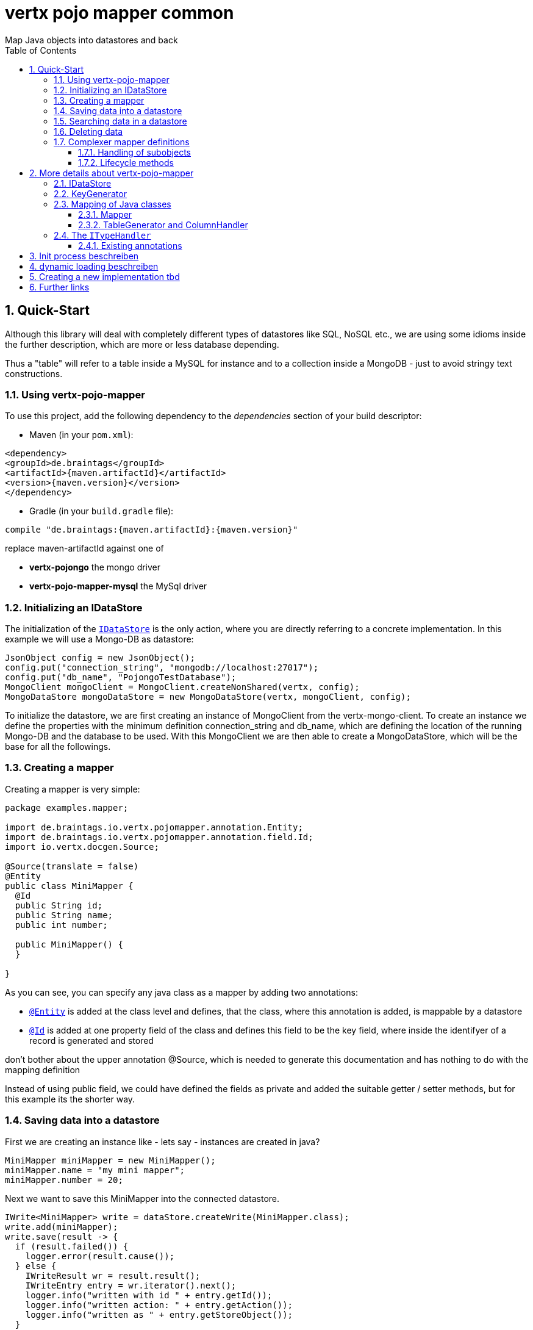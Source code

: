 :numbered:
:toc: left
:toclevels: 3

= vertx pojo mapper common
Map Java objects into datastores and back

== Quick-Start
Although this library will deal with completely different types of datastores like SQL, NoSQL etc., we are using some
idioms inside the further description, which are more or less database depending.

Thus a "table" will refer to a
table inside a MySQL for instance and to a collection inside a MongoDB - just to avoid stringy text constructions.

=== Using vertx-pojo-mapper
To use this project, add the following dependency to the _dependencies_ section of your build descriptor:

* Maven (in your `pom.xml`):

[source,xml,subs="+attributes"]
----
<dependency>
<groupId>de.braintags</groupId>
<artifactId>{maven.artifactId}</artifactId>
<version>{maven.version}</version>
</dependency>
----

* Gradle (in your `build.gradle` file):

[source,groovy,subs="+attributes"]
----
compile "de.braintags:{maven.artifactId}:{maven.version}"
----

replace maven-artifactId against one of

* *vertx-pojongo* the mongo driver
* *vertx-pojo-mapper-mysql* the MySql driver


=== Initializing an IDataStore
The initialization of the `link:../../apidocs/de/braintags/io/vertx/pojomapper/IDataStore.html[IDataStore]` is the only action, where you are
directly referring to a concrete implementation. In this example we will use a Mongo-DB as datastore:

[source, java]
----
JsonObject config = new JsonObject();
config.put("connection_string", "mongodb://localhost:27017");
config.put("db_name", "PojongoTestDatabase");
MongoClient mongoClient = MongoClient.createNonShared(vertx, config);
MongoDataStore mongoDataStore = new MongoDataStore(vertx, mongoClient, config);
----
To initialize the datastore, we are first creating an instance of MongoClient from the vertx-mongo-client.
To create an instance we define the properties with the minimum definition connection_string and db_name, which
are defining the location of the running Mongo-DB and the database to be used.
With this MongoClient we are then able to create a MongoDataStore, which will be the base for all the followings.

=== Creating a mapper
Creating a mapper is very simple:

[source, java]
----
package examples.mapper;

import de.braintags.io.vertx.pojomapper.annotation.Entity;
import de.braintags.io.vertx.pojomapper.annotation.field.Id;
import io.vertx.docgen.Source;

@Source(translate = false)
@Entity
public class MiniMapper {
  @Id
  public String id;
  public String name;
  public int number;

  public MiniMapper() {
  }

}

----
As you can see, you can specify any java class as a mapper by adding two annotations:

* `link:../../apidocs/de/braintags/io/vertx/pojomapper/annotation/Entity.html[@Entity]`
is added at the class level and defines, that the class, where this annotation is added, is mappable by a datastore
* `link:../../apidocs/de/braintags/io/vertx/pojomapper/annotation/field/Id.html[@Id]`
is added at one property field of the class and defines this field to be the key field, where inside the
identifyer of a record is generated and stored

[small]#don't bother about the upper annotation @Source, which is needed to generate this documentation
and has nothing to do with the mapping definition#

Instead of using public field, we could have defined the fields as private and added the suitable getter / setter
methods, but for this example its the shorter way.

=== Saving data into a datastore
First we are creating an instance like - lets say - instances are created in java?

[source,java]
----
MiniMapper miniMapper = new MiniMapper();
miniMapper.name = "my mini mapper";
miniMapper.number = 20;
----

Next we want to save this MiniMapper into the connected datastore.
[source,java]
----
IWrite<MiniMapper> write = dataStore.createWrite(MiniMapper.class);
write.add(miniMapper);
write.save(result -> {
  if (result.failed()) {
    logger.error(result.cause());
  } else {
    IWriteResult wr = result.result();
    IWriteEntry entry = wr.iterator().next();
    logger.info("written with id " + entry.getId());
    logger.info("written action: " + entry.getAction());
    logger.info("written as " + entry.getStoreObject());
  }
});
----

To save one or more instances inside the datastore, we are first creating an
`link:../../apidocs/de/braintags/io/vertx/pojomapper/dataaccess/write/IWrite.html[IWrite]`. As soon as we added the instance
into the IWrite, we are able to execute the save action on it and therefore save our MiniMapper into the
connected datastore.
In return we are receiving information about the action performed in an asynchrone way. The
`link:../../apidocs/de/braintags/io/vertx/pojomapper/dataaccess/write/IWriteResult.html[IWriteResult]`, which was delivered to our
handler contains general informations about the action and specific information about each object, which was
saved by the current action. These information - delivered as
`link:../../apidocs/de/braintags/io/vertx/pojomapper/dataaccess/write/IWriteEntry.html[IWriteEntry]` -
include the type of action performed ( insert / update ), the id
of the instance ( especially for new instances ) and the native format of the instance, like it was translated to fit
the requirements of the connected datastore.

NOTE: You may have noticed, that up to here we did not have to execute any intialization of the mapper inside the
datastore. This is, because the vertx-pojo-mapper is taking care about that completely automatic exactly then, when
it is
needed.
When you are creating an insert like above, or a query like later, the system checks, wether the mapper was
initialized already. If not, then the initialization is performed, which implements the automatic creation and update
of tables, collections etc. inside the connected datastore - so you don't have to care about that, either.
Its this behaviour, why the vertx-pojo-mapper has only a very little overhead on startup!


=== Searching data in a datastore

To search inside the connected datastore, we are creating first an instance of
`link:../../apidocs/de/braintags/io/vertx/pojomapper/dataaccess/query/IQuery.html[IQuery]`, then we are adding the query arguments on it.

[source,java]
----
IQuery<MiniMapper> query = dataStore.createQuery(MiniMapper.class);
query.field("name").is("my mini mapper");
query.execute(rResult -> {
  if (rResult.failed()) {
    logger.error(rResult.cause());
  } else {
    IQueryResult<MiniMapper> qr = rResult.result();
    qr.iterator().next(itResult -> {
      if (itResult.failed()) {
        logger.error(itResult.cause());
      } else {
        MiniMapper readMapper = itResult.result();
        logger.info("Query found id " + readMapper.id);
      }
    });
  }
});
----

In the current example we are only searching for the name, but as IQuery supports a fluent api
we could simply and quickly add further arguments. Again - with the creation of the IQuery - the system checks wether
the mapper class was mapped already and performs the mapping if not. +
The query is processed by calling the execute method, which in turn will deliver an
`link:../../apidocs/de/braintags/io/vertx/pojomapper/dataaccess/query/IQueryResult.html[IQueryResult]`. The IQueryResult contains several
information like the native query and a reference to found records. The found records can be requested step by step
by an Iterator or once as Array by requesting the method toArray.

NOTE: To return as fast as possible and to produce the least overhead, in the first step the query only stores the
native result of the query inside the IQueryResult together with some meta information. Only when you are accessing
concrete objects by using the iterator of the IQueryResult or the method toArray, the needed java objects are
created, if not done already.


=== Deleting data

To delete instanced from the datastore, we are using
`link:../../apidocs/de/braintags/io/vertx/pojomapper/dataaccess/delete/IDelete.html[IDelete]`, where
we can add some concrete objects to be deleted or add an
`link:../../apidocs/de/braintags/io/vertx/pojomapper/dataaccess/query/IQuery.html[IQuery]`, which defines
the criteria for a deletion. Mixing both isn't possible.

[source,java]
----
IDelete<MiniMapper> delete = dataStore.createDelete(MiniMapper.class);
delete.add(mapper);
delete.delete(deleteResult -> {
  if (deleteResult.failed()) {
    logger.error("", deleteResult.cause());
  } else {
    logger.info(deleteResult.result().getOriginalCommand());
  }
});
----

In the current example we are deleting an object, which we are expecting to exist in the datastore. First we are
creating an `link:../../apidocs/de/braintags/io/vertx/pojomapper/dataaccess/delete/IDelete.html[IDelete]` and add the instance to be deleted.
The execution of the delete is processed by calling the method delete, which will return an instance of
`link:../../apidocs/de/braintags/io/vertx/pojomapper/dataaccess/delete/IDeleteResult.html[IDeleteResult]`. The method
`link:../../apidocs/de/braintags/io/vertx/pojomapper/dataaccess/delete/IDeleteResult.html#getOriginalCommand--[getOriginalCommand]` returns the native
arguments which were used to perform the delete action

[source,java]
----
IQuery<MiniMapper> query = dataStore.createQuery(MiniMapper.class);
query.field("name").is("test");
IDelete<MiniMapper> delete = dataStore.createDelete(MiniMapper.class);
delete.setQuery(query);
delete.delete(deleteResult -> {
  if (deleteResult.failed()) {
    logger.error("", deleteResult.cause());
  } else {
    logger.info(deleteResult.result().getOriginalCommand());
  }
});
----

This example shows how to perform a delete action by using an
`link:../../apidocs/de/braintags/io/vertx/pojomapper/dataaccess/query/IQuery.html[IQuery]`.
All records, which are fitting the arguments of the query are deleted.

=== Complexer mapper definitions

The example above was very simple and straightforward, just to explain the basics of vertx-pojo-mapper. But of course
there are
existing much more possibilities to define mappers, where from we are listing some here ( the complete list of
annotations you will find below).

==== Handling of subobjects
Often you will have to define some mappers, where inside you are placing one or more properties, which are not of a
simple type like int, String, boolean etc., but which are based upon a complexer type. Think about a scenario, where
a person has one or more animals. +
For those relations you can define two ways, how the data are stored into the datastore:

* embedded +
the subobjects ( animals ) are stored inside the same table than the main object ( person )
* referenced +
the subobjects ( animals ) are saved inside an own table; inside the main object ( person ) is saved a reference to
the subobjects, typically the key of the subobjects

===== Storing subobjects embedded

To define, that a subobject shall be saved embedded is simply done by adding the annotation
`link:../../apidocs/de/braintags/io/vertx/pojomapper/annotation/field/Embedded.html[@Embedded]` to the appropriate field

[source,java]
----
package examples.mapper;

import de.braintags.io.vertx.pojomapper.annotation.Entity;
import de.braintags.io.vertx.pojomapper.annotation.field.Embedded;
import de.braintags.io.vertx.pojomapper.annotation.field.Id;
import io.vertx.docgen.Source;

@Source(translate = false)
@Entity
public class PersonEmbed {
  @Id
  public String id;
  public String name;
  @Embedded
  public Animal animal;

  public PersonEmbed() {
  }

}

----

How the embedding is technically processed, is decided by the `link:../../apidocs/de/braintags/io/vertx/pojomapper/IDataStore.html[IDataStore]`. In
the same way you are storing simple child objects, you are able to integrate lists, maps and arrays.

Subobjects as array of Animal:

[source,java]
----
package examples.mapper;

import de.braintags.io.vertx.pojomapper.annotation.Entity;
import de.braintags.io.vertx.pojomapper.annotation.field.Embedded;
import de.braintags.io.vertx.pojomapper.annotation.field.Id;
import io.vertx.docgen.Source;

@Source(translate = false)
@Entity
public class PersonEmbedArray {
  @Id
  public String id;
  public String name;
  @Embedded
  public Animal[] animals;

  public PersonEmbedArray() {
  }

}

----

Subobjects as List of Animal:

[source,java]
----
package examples.mapper;

import java.util.List;

import de.braintags.io.vertx.pojomapper.annotation.Entity;
import de.braintags.io.vertx.pojomapper.annotation.field.Embedded;
import de.braintags.io.vertx.pojomapper.annotation.field.Id;
import io.vertx.docgen.Source;

@Source(translate = false)
@Entity
public class PersonEmbedList {
  @Id
  public String id;
  public String name;
  @Embedded
  public List<Animal> animals;

  public PersonEmbedList() {
  }

}

----

Subobjects as Map of Animal:

[source,java]
----
package examples.mapper;

import java.util.Map;

import de.braintags.io.vertx.pojomapper.annotation.Entity;
import de.braintags.io.vertx.pojomapper.annotation.field.Embedded;
import de.braintags.io.vertx.pojomapper.annotation.field.Id;
import io.vertx.docgen.Source;

@Source(translate = false)
@Entity
public class PersonEmbedMap {
  @Id
  public String id;
  public String name;
  @Embedded
  public Map<String, Animal> animals;

  public PersonEmbedMap() {
  }

}

----

===== Storing subobjects referenced

According the previous description, storing subobjects referenced is done by adding the annotation
`link:../../apidocs/de/braintags/io/vertx/pojomapper/annotation/field/Referenced.html[@Referenced]` to the appropriate fields of the
mapper. Of course here, too, you are able to store lists, maps and arrays either.

[source,java]
----
package examples.mapper;

import de.braintags.io.vertx.pojomapper.annotation.Entity;
import de.braintags.io.vertx.pojomapper.annotation.field.Id;
import de.braintags.io.vertx.pojomapper.annotation.field.Referenced;
import io.vertx.docgen.Source;

@Source(translate = false)
@Entity
public class PersonRef {
  @Id
  public String id;
  public String name;
  @Referenced
  public Animal animal;

  public PersonRef() {
  }

}

----

==== Lifecycle methods

In vertx-pojo-mapper are existing a series of lifecycle annotations, by which you can modify the content
of objects as a function of its lifecycle. If you are annotating one or more methods of a mapper class with
one of the lifecycle annotations, then those method(s) are executed inside the suitable situation

[source,java]
----
package examples.mapper;

import de.braintags.io.vertx.pojomapper.annotation.Entity;
import de.braintags.io.vertx.pojomapper.annotation.field.Id;
import de.braintags.io.vertx.pojomapper.annotation.lifecycle.AfterDelete;
import de.braintags.io.vertx.pojomapper.annotation.lifecycle.AfterLoad;
import de.braintags.io.vertx.pojomapper.annotation.lifecycle.AfterSave;
import de.braintags.io.vertx.pojomapper.annotation.lifecycle.BeforeDelete;
import de.braintags.io.vertx.pojomapper.annotation.lifecycle.BeforeLoad;
import de.braintags.io.vertx.pojomapper.annotation.lifecycle.BeforeSave;
import io.vertx.docgen.Source;

@Source(translate = false)
@Entity
public class LifecycleMapper {
  @Id
  public String id;
  public String name;

  public LifecycleMapper() {
  }

  @BeforeLoad
  public void beforeLoad() {
    name = "just before load";
  }

  @AfterLoad
  public void afterLoad() {
    name = "just after load";
  }

  @BeforeSave
  public void beforeSave() {
    name = "just before save";
  }

  @AfterSave
  public void afterSave() {
    name = "just after save";
  }

  @BeforeDelete
  public void beforeDelete() {
    name = "just before deletion";
  }

  @AfterDelete
  public void afterDelete() {
    name = "just after deletion";
  }

}

----

Currently are existing 6 lifecycle annotations

* `link:../../apidocs/de/braintags/io/vertx/pojomapper/annotation/lifecycle/BeforeSave.html[@BeforeSave]` +
methods annotated with this, will be executed just before saving an instance into the datastore
* `link:../../apidocs/de/braintags/io/vertx/pojomapper/annotation/lifecycle/AfterSave.html[@AfterSave]` +
methods annotated with this, will be executed just after saving an instance into the datastore
* `link:../../apidocs/de/braintags/io/vertx/pojomapper/annotation/lifecycle/BeforeLoad.html[@BeforeLoad]` +
methods annotated with this, will be executed just before loading an instance from the datastore
* `link:../../apidocs/de/braintags/io/vertx/pojomapper/annotation/lifecycle/AfterLoad.html[@AfterLoad]` +
methods annotated with this, will be executed just after loading an instance from the datastore
* `link:../../apidocs/de/braintags/io/vertx/pojomapper/annotation/lifecycle/BeforeDelete.html[@BeforeDelete]` +
methods annotated with this, will be executed just before deleting an instance from the datastore
* `link:../../apidocs/de/braintags/io/vertx/pojomapper/annotation/lifecycle/AfterDelete.html[@AfterDelete]` +
methods annotated with this, will be executed just after deleting an instance from the datastore

For more infos on how you can influence the mapping process, see the further descriptions above.

== More details about vertx-pojo-mapper

=== IDataStore
`link:../../apidocs/de/braintags/io/vertx/pojomapper/IDataStore.html[IDataStore]` is the startpoint and the center of vertx-pojo-mapper.
By IDataStore you will access all the main instances you need, to deal with the underlaying datastore.
To instantiate a certain implementation of IDataStore, it should be the only time, where you are directly referencing
to a certain datastore or database. The way, how an implementation is instantiated, is depending on the
implementation itself:

Currently there are existing 2 implementations of IDataStore

* MongoDataStore +
in the sub project link:https://github.com/BraintagsGmbH/vertx-pojo-mapper/tree/master/vertx-pojongo[vertx-pojongo],
is an implementation which deals with Mongo-DB. Go
link:https://github.com/BraintagsGmbH/vertx-pojo-mapper/tree/master/vertx-pojongo[here] to get more informations on
how to create an instance of MongoDataStore
* MySqlDataStore +
in the sub project
link:https://github.com/BraintagsGmbH/vertx-pojo-mapper/tree/master/vertx-pojo-mapper-mysql[vertx-pojo-mapper-mysql]
is an implementation which deals with MySql or MariaDb. Go
link:https://github.com/BraintagsGmbH/vertx-pojo-mapper/tree/master/vertx-pojo-mapper-mysql[here] to get more
information on how to create an instance of MySqlDataStore
* more implementations will follow soon

Where by using the links above you will get some specific information how to initialize one of those implementations,
in the following parts we will go into the detail for some concepts of the api.

=== KeyGenerator

If you are inserting new records into a database, those records normally need to get a unique identifyer, typically a
primary key. All databases can generate such a key in an automatic manner, but not every database is returning the
generated key. For those databases, which don't return the generated key, like MySql, the concept of
`link:../../apidocs/de/braintags/io/vertx/pojomapper/mapping/IKeyGenerator.html[IKeyGenerator]` was implemented to allow a key generation with local
access before a new instance is saved into the datastore.

[source,java]
----
JsonObject datastoreConfig = new JsonObject().put("database", database)
.put(IKeyGenerator.DEFAULT_KEY_GENERATOR, FileKeyGenerator.NAME);
IDataStore datastore = new MySqlDataStore(vertx, mySQLClient, mySQLClientConfig);
...
----

Currently there are existing two implementations:

* `link:../../apidocs/de/braintags/io/vertx/pojomapper/mapping/impl/keygen/DebugGenerator.html[DebugGenerator]` +
pure in memory counter, which starts at zero with every new `link:../../apidocs/de/braintags/io/vertx/pojomapper/IDataStore.html[IDataStore]`,
should be only used for testing
* `link:../../apidocs/de/braintags/io/vertx/pojomapper/mapping/impl/keygen/FileKeyGenerator.html[FileKeyGenerator]` +
an implementation which stores the keys per mapper inside a hidden, local directory
* hopefully more will follow, hazelcast is planned

An `link:../../apidocs/de/braintags/io/vertx/pojomapper/IDataStore.html[IDataStore]` implementation might contain a set of
`link:../../apidocs/de/braintags/io/vertx/pojomapper/mapping/IKeyGenerator.html[IKeyGenerator]`, which are supported by this implementation.
KeyGenerators are stored inside a map by their name and an instance. When initializing an
`link:../../apidocs/de/braintags/io/vertx/pojomapper/IDataStore.html[IDataStore]` you can add the property
`link:../../apidocs/de/braintags/io/vertx/pojomapper/mapping/IKeyGenerator.html#DEFAULT_KEY_GENERATOR[IKeyGenerator.DEFAULT_KEY_GENERATOR]` together
with the name of the KeyGenerator, which shall be used as default. Additionally you can add the annotation
`link:../../apidocs/de/braintags/io/vertx/pojomapper/annotation/KeyGenerator.html[@KeyGenerator]` to a mapper, where you are specifying the name of
the KeyGenerator, which shall be used for this mapper.


=== Mapping of Java classes
The mapping of vertx-pojo-mapper defines the bases and the rules on how POJOs are stored into and read from
the underlaying database and includes the automatic table creation and synchronization.

The mapping process
in vertx-pojo-mapper is performed exactly then, when it is needed.

When you are creating an `link:../../apidocs/de/braintags/io/vertx/pojomapper/dataaccess/query/IQuery.html[IQuery]` for instance, the system
checks, wether the mapper was initialized already. If not, then the initialization is performed, which implements
the automatic creation and update of tables, collections etc. inside the connected datastore - so you don’t have
to care about that, either. Its this behaviour, why the vertx-pojo-mapper has only a very little overhead on startup!

During the mapping process the class is inspected for several information. The persistent fields of a mapper are
generated by inspecting public fields and BeanProperties. The rest of the configuration of a mapper is done by using
annotations. Annotations are always added to a field or the Class itself. Even annotations for those properties,
which are defined as getter / setter-method must be added to the underlaying field of the methods. For example mapper
definitions check the QuickStart.

==== Mapper
The result of the mapping process is an `link:../../apidocs/de/braintags/io/vertx/pojomapper/mapping/IMapper.html[IMapper]`, which is created by
and stored inside the `link:../../apidocs/de/braintags/io/vertx/pojomapper/mapping/IMapperFactory.html[IMapperFactory]` implementation, which fits the
needs of the underlaying datastore or database. The IMapper contains general information about the mapped class and
the generated, respectively connected table in the datastore. Additionally it contains per property of the mapper an
instance of `link:../../apidocs/de/braintags/io/vertx/pojomapper/mapping/IField.html[IField]`, where the field and its behaviour regarding the
mapping are desribed. Additionally per field the information about the connected column inside the datastore are kept
inside an instance of `link:../../apidocs/de/braintags/io/vertx/pojomapper/mapping/datastore/IColumnInfo.html[IColumnInfo]`

==== TableGenerator and ColumnHandler
As explained above, vertx-pojo-mapper is able to generate needed structures in the underlaying datastore, like tables
for sql databases. Base for the generation is the
`link:../../apidocs/de/braintags/io/vertx/pojomapper/mapping/datastore/IColumnHandler.html[IColumnHandler]`, from which the suitable instance is stored
inside the IField. The IColumnHandler is detected during the mapping process by requesting a suitable one from the
`link:../../apidocs/de/braintags/io/vertx/pojomapper/mapping/datastore/ITableGenerator.html[ITableGenerator]` used by a datastore implementation.
The process of creation and synchronization is performed by
`link:../../apidocs/de/braintags/io/vertx/pojomapper/mapping/IDataStoreSynchronizer.html[IDataStoreSynchronizer]`
Michael Remme

=== The `link:../../apidocs/de/braintags/io/vertx/pojomapper/typehandler/ITypeHandler.html[ITypeHandler]`

Michael Remme


==== Existing annotations
Existing annotations are:

===== @Entity

( name = "tableName" ) By annotating a class with de.braintags.io.vertx.pojomapper.annotation.Entity you are able to
set the name of the table which is used to store the information in the
`link:../../apidocs/de/braintags/io/vertx/pojomapper/IDataStore.html[IDataStore]`.

By default the system will use the short classname of the
mapper.

===== @Id

One field of the mapper must be annotated by de.braintags.io.vertx.pojomapper.annotation.field.Id, which will mark
the annotated field as primary key

===== @Property

Properties of a mapper are stored inside the `link:../../apidocs/de/braintags/io/vertx/pojomapper/IDataStore.html[IDataStore]` by using the
fieldname by default. By annotating a field with de.braintags.io.vertx.pojomapper.annotation.field.Property you are
able to modify the name of the column in the table.

===== @Referenced

This annotation is used to mark a field, so that values of this field are stored inside a separate table and that
those values are referenced by their id inside the stored result.

===== @Embedded

This annotation is used to mark a field, so that values of that field are stored directly as content of the given
field.

===== @ObjectFactory

By default the `link:../../apidocs/de/braintags/io/vertx/pojomapper/mapping/IObjectFactory.html[IObjectFactory]` is defined inside each
`link:../../apidocs/de/braintags/io/vertx/pojomapper/mapping/IMapper.html[IMapper]` by using a default implementation. If you need another
implementation you are able to set it by adding this annotation to the mapper class and reference the class of the
`link:../../apidocs/de/braintags/io/vertx/pojomapper/mapping/IObjectFactory.html[IObjectFactory]` you want to use.

===== @AfterLoad

All methods, which are annotated by this annotation are executed after an instance was loaded from the
`link:../../apidocs/de/braintags/io/vertx/pojomapper/IDataStore.html[IDataStore]`

===== @BeforeSave

All methods, which are annotated by this annotation are executed before an instance is saved into the
`link:../../apidocs/de/braintags/io/vertx/pojomapper/IDataStore.html[IDataStore]`

===== @AfterSave

All methods, which are annotated by this annotation are executed after an instance was saved into the
`link:../../apidocs/de/braintags/io/vertx/pojomapper/IDataStore.html[IDataStore]`

===== @BeforeDelete

All methods, which are annotated by this annotation are executed before an instance is deleted from the
`link:../../apidocs/de/braintags/io/vertx/pojomapper/IDataStore.html[IDataStore]`

===== @AfterDelete

All methods, which are annotated by this annotation are executed after an instance was deleted from the
`link:../../apidocs/de/braintags/io/vertx/pojomapper/IDataStore.html[IDataStore]`


===== @ConcreteClass not yet supported

===== @ConstructorArguments to be tested

===== @Indexes not yet implemented

`link:../../apidocs/de/braintags/io/vertx/pojomapper/annotation/KeyGenerator.html[@KeyGenerator]`
Michael Remme

== Init process beschreiben

== dynamic loading beschreiben

== Creating a new implementation tbd

== Further links
MySql driver
MongoDriver
Michael Remme